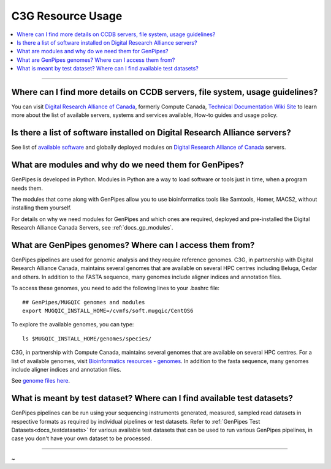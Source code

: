 .. _docs_faq_c3g_res:

C3G Resource Usage
------------------

.. contents::
  :local:
  :depth: 1

----

Where can I find more details on CCDB servers, file system, usage guidelines?
++++++++++++++++++++++++++++++++++++++++++++++++++++++++++++++++++++++++++++++

You can visit `Digital Research Alliance of Canada <https://alliancecan.ca/en>`_, formerly Compute Canada, `Technical Documentation Wiki Site <https://docs.alliancecan.ca/wiki/Technical_documentation>`_ to learn more about the list of available servers, systems and services available, How-to guides and usage policy.

Is there a list of software installed on Digital Research Alliance servers?
+++++++++++++++++++++++++++++++++++++++++++++++++++++++++++++++++++++++++++

See list of `available software <https://docs.alliancecan.ca/wiki/Available_software>`_ and globally deployed modules on `Digital Research Alliance of Canada <https://alliancecan.ca/en>`_ servers.

What are modules and why do we need them for GenPipes?
++++++++++++++++++++++++++++++++++++++++++++++++++++++

GenPipes is developed in Python. Modules in Python are a way to load software or tools just in time, when a program needs them.

The modules that come along with GenPipes allow you to use bioinformatics tools like Samtools, Homer, MACS2, without installing them yourself.

For details on why we need modules for GenPipes and which ones are required, deployed and pre-installed the Digital Research Alliance Canada Servers, see :ref:`docs_gp_modules`.

What are GenPipes genomes? Where can I access them from?
++++++++++++++++++++++++++++++++++++++++++++++++++++++++

GenPipes pipelines are used for genomic analysis and they require reference genomes. C3G, in partnership with Digital Research Alliance Canada, maintains several genomes that are available on several HPC centres including Beluga, Cedar and others. In addition to the FASTA sequence, many genomes include aligner indices and annotation files. 

To access these genomes, you need to add the following lines to your .bashrc file:

::

  ## GenPipes/MUGQIC genomes and modules
  export MUGQIC_INSTALL_HOME=/cvmfs/soft.mugqic/CentOS6

To explore the available genomes, you can type:

::

  ls $MUGQIC_INSTALL_HOME/genomes/species/

C3G, in partnership with Compute Canada, maintains several genomes that are available on several HPC centres. For a list of available genomes, visit `Bioinformatics resources - genomes <https://computationalgenomics.ca/cvmfs-genome/>`_. In addition to the fasta sequence, many genomes include aligner indices and annotation files.

See `genome files here <https://github.com/c3g/GenPipes/tree/main/resources/genomes/>`_.


What is meant by test dataset? Where can I find available test datasets?
++++++++++++++++++++++++++++++++++++++++++++++++++++++++++++++++++++++++

GenPipes pipelines can be run using your sequencing instruments generated, measured, sampled read datasets in respective formats as required by individual pipelines or test datasets.  Refer to :ref:`GenPipes Test Datasets<docs_testdatasets>` for various available test datasets that can be used to run various GenPipes pipelines, in case you don't have your own dataset to be processed.

----

~      

